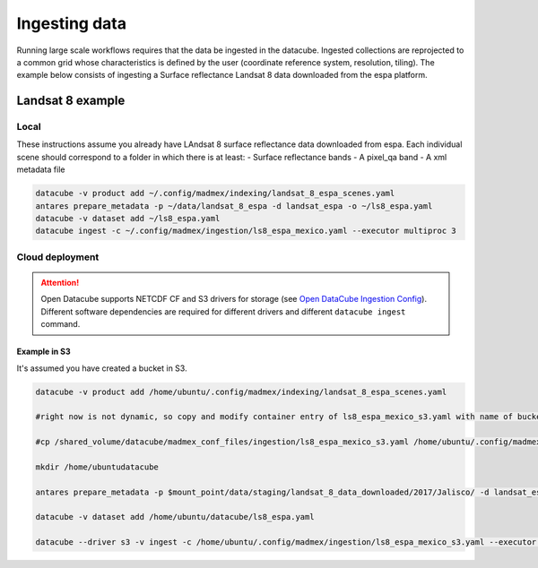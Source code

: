 **************
Ingesting data
**************

Running large scale workflows requires that the data be ingested in the datacube. Ingested collections are reprojected to a common grid whose characteristics is defined by the user (coordinate reference system, resolution, tiling). The example below consists of ingesting a Surface reflectance Landsat 8 data downloaded from the espa platform.

Landsat 8 example
=================

Local
-----

These instructions assume you already have LAndsat 8 surface reflectance data downloaded from espa. Each individual scene should correspond to a folder in which there is at least:
- Surface reflectance bands
- A pixel_qa band
- A xml metadata file
  
.. code-block:: bash

    datacube -v product add ~/.config/madmex/indexing/landsat_8_espa_scenes.yaml
    antares prepare_metadata -p ~/data/landsat_8_espa -d landsat_espa -o ~/ls8_espa.yaml
    datacube -v dataset add ~/ls8_espa.yaml
    datacube ingest -c ~/.config/madmex/ingestion/ls8_espa_mexico.yaml --executor multiproc 3


Cloud deployment
----------------


.. attention:: 

	Open Datacube supports NETCDF CF and S3 drivers for storage (see `Open DataCube Ingestion Config`_). Different software dependencies are required for different drivers and different ``datacube ingest`` command.



Example in S3
^^^^^^^^^^^^^

It's assumed you have created a bucket in S3.

.. code-block:: bash

    
	datacube -v product add /home/ubuntu/.config/madmex/indexing/landsat_8_espa_scenes.yaml

	#right now is not dynamic, so copy and modify container entry of ls8_espa_mexico_s3.yaml with name of bucket

	#cp /shared_volume/datacube/madmex_conf_files/ingestion/ls8_espa_mexico_s3.yaml /home/ubuntu/.config/madmex/ingestion/

	mkdir /home/ubuntudatacube

	antares prepare_metadata -p $mount_point/data/staging/landsat_8_data_downloaded/2017/Jalisco/ -d landsat_espa -o /home/ubuntu/datacube/ls8_espa.yaml

	datacube -v dataset add /home/ubuntu/datacube/ls8_espa.yaml

	datacube --driver s3 -v ingest -c /home/ubuntu/.config/madmex/ingestion/ls8_espa_mexico_s3.yaml --executor multiproc 2


























.. _Open DataCube Ingestion Config: https://datacube-core.readthedocs.io/en/latest/ops/ingest.html#ingestion-config
